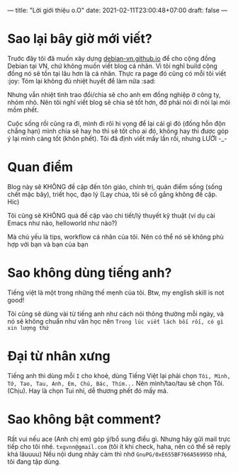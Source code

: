 ---
title: "Lời giới thiệu o.O"
date: 2021-02-11T23:00:48+07:00
draft: false
---
* Sao lại bây giờ mới viết?

Truớc đây tôi đã muốn xây dựng [[https://debian-vn.github.io/][debian-vn.github.io]] để cho cộng đồng Debian tại VN, chứ không muốn viết blog cá nhân. Vì tôi nghĩ build cộng đồng nó sẽ tồn tại lâu hơn là cá nhân. Thực ra page đó cũng có mỗi tôi viết :joy:
Tóm lại không đủ nhiệt huyết để làm nữa :sad:

Nhưng vẫn nhiệt tình trao đổi/chia sẽ cho anh em đồng nghiệp ở công ty, nhóm nhỏ. Nên tôi nghĩ viết blog sẽ chia sẽ tốt hơn, đỡ phải nói đi nói lại mỏi mồm phết.

Cuộc sống rồi cũng ra đi, mình đi rôì hi vọng để lại cái gì đó (đống hỗn độn chẳng hạn) mình chia sẽ hay ho thì sẽ tốt cho ai đó, không hay thì được góp ý lại mình càng tốt (khôn phết). Tôi đã định viết mấy lần rồi, nhưng LƯỜI -_-

* Quan điểm

Blog này sẽ KHÔNG đề cập đến tôn giáo, chính trị, quản điểm sống (sống chết mặc bây), triết học, đạo lý (Lạy chúa, tôi sẽ cố gắng không đề cập. Hic)

Tôi cũng sẽ KHÔNG quá đề cập vào chi tiết/lý thuyết kỹ thuật (ví dụ cài Emacs như nào, helloworld như nào?)

Mà chủ yếu là tips, workflow cá nhân của tôi. Nên có thể nó sẽ không phù hợp với bạn và bạn của bạn

* Sao không dùng tiếng anh?

Tiếng việt là một trong những thế mẹnh của tôi. Btw, my english skill is not good!

Tôi cũng sẽ dùng vài từ tiếng anh như cách nói thông thường mỗi ngày, và nó sẽ không chuẩn như văn học nên ~Trong lúc viết lách bối rối, có gì xin lượng thứ~
* Đại từ nhân xưng

Tiếng anh thì dùng mỗi ~I~ cho khoẻ, dùng Tiếng Việt lại phải chọn ~Tôi, Mình, Tớ, Tao, Tau, Anh, Em, Chú, Bác, Thím...~
Nên mình/tao/tau sẽ chọn Tôi. (Chịu). Hay là chọn Tui nhỉ, dễ thương phết đó mấy má.

* Sao không bật comment?

Rất vui nếu ace (Anh chị em) góp ý/bổ sung điều gì. Nhưng hãy gửi mail trực tiếp cho tôi nhé. ~txgvnn@gmail.com~ (tôi ít khi check, haha, nên có thể sẽ reply khá lâuuuu)
Nếu nội dung nhảy cảm thì nhớ ~GnuPG/0xE655BF766A56995D~ nhá, tôi đang tập dùng.
